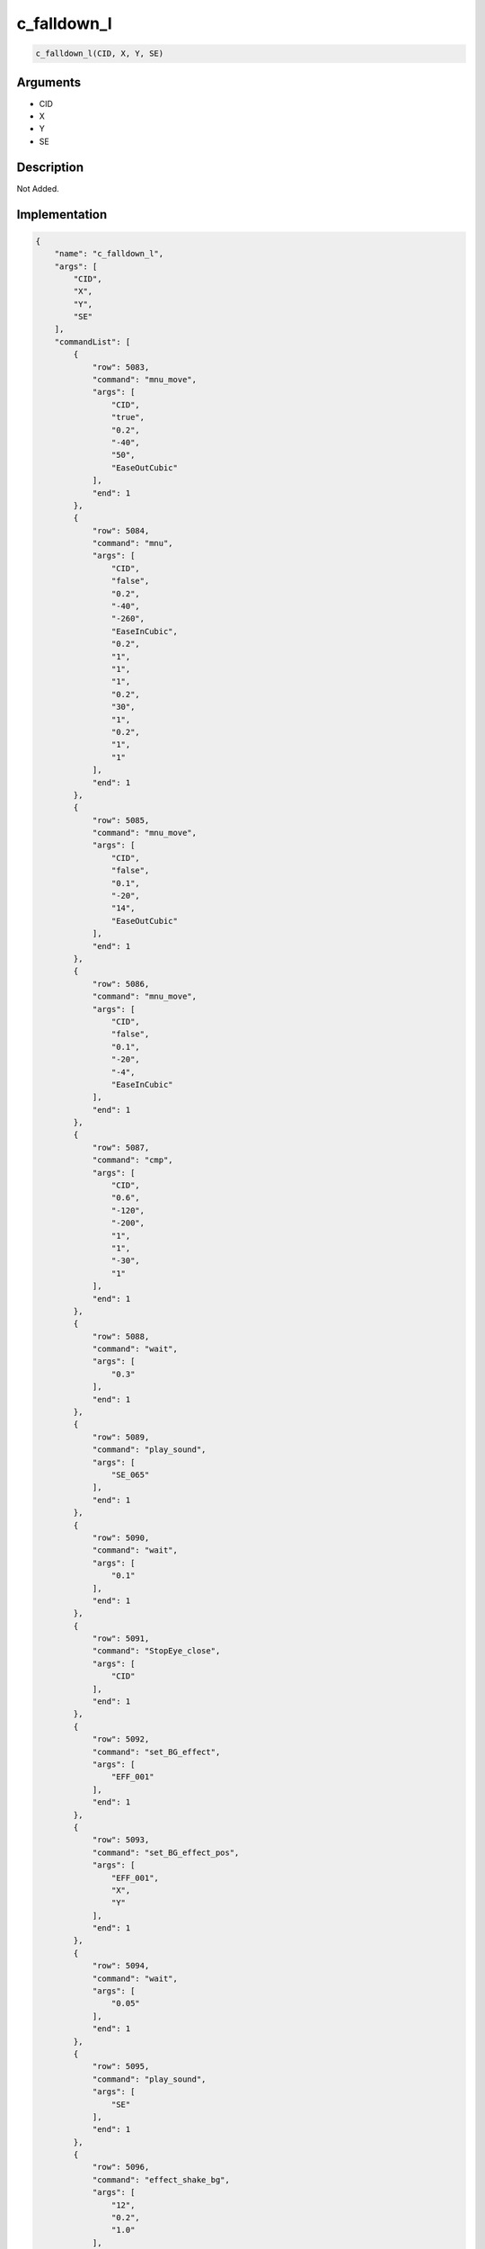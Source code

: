 .. _c_falldown_l:

c_falldown_l
========================

.. code-block:: text

	c_falldown_l(CID, X, Y, SE)


Arguments
------------

* CID
* X
* Y
* SE

Description
-------------

Not Added.

Implementation
-------------

.. code-block:: json

	{
	    "name": "c_falldown_l",
	    "args": [
	        "CID",
	        "X",
	        "Y",
	        "SE"
	    ],
	    "commandList": [
	        {
	            "row": 5083,
	            "command": "mnu_move",
	            "args": [
	                "CID",
	                "true",
	                "0.2",
	                "-40",
	                "50",
	                "EaseOutCubic"
	            ],
	            "end": 1
	        },
	        {
	            "row": 5084,
	            "command": "mnu",
	            "args": [
	                "CID",
	                "false",
	                "0.2",
	                "-40",
	                "-260",
	                "EaseInCubic",
	                "0.2",
	                "1",
	                "1",
	                "1",
	                "0.2",
	                "30",
	                "1",
	                "0.2",
	                "1",
	                "1"
	            ],
	            "end": 1
	        },
	        {
	            "row": 5085,
	            "command": "mnu_move",
	            "args": [
	                "CID",
	                "false",
	                "0.1",
	                "-20",
	                "14",
	                "EaseOutCubic"
	            ],
	            "end": 1
	        },
	        {
	            "row": 5086,
	            "command": "mnu_move",
	            "args": [
	                "CID",
	                "false",
	                "0.1",
	                "-20",
	                "-4",
	                "EaseInCubic"
	            ],
	            "end": 1
	        },
	        {
	            "row": 5087,
	            "command": "cmp",
	            "args": [
	                "CID",
	                "0.6",
	                "-120",
	                "-200",
	                "1",
	                "1",
	                "-30",
	                "1"
	            ],
	            "end": 1
	        },
	        {
	            "row": 5088,
	            "command": "wait",
	            "args": [
	                "0.3"
	            ],
	            "end": 1
	        },
	        {
	            "row": 5089,
	            "command": "play_sound",
	            "args": [
	                "SE_065"
	            ],
	            "end": 1
	        },
	        {
	            "row": 5090,
	            "command": "wait",
	            "args": [
	                "0.1"
	            ],
	            "end": 1
	        },
	        {
	            "row": 5091,
	            "command": "StopEye_close",
	            "args": [
	                "CID"
	            ],
	            "end": 1
	        },
	        {
	            "row": 5092,
	            "command": "set_BG_effect",
	            "args": [
	                "EFF_001"
	            ],
	            "end": 1
	        },
	        {
	            "row": 5093,
	            "command": "set_BG_effect_pos",
	            "args": [
	                "EFF_001",
	                "X",
	                "Y"
	            ],
	            "end": 1
	        },
	        {
	            "row": 5094,
	            "command": "wait",
	            "args": [
	                "0.05"
	            ],
	            "end": 1
	        },
	        {
	            "row": 5095,
	            "command": "play_sound",
	            "args": [
	                "SE"
	            ],
	            "end": 1
	        },
	        {
	            "row": 5096,
	            "command": "effect_shake_bg",
	            "args": [
	                "12",
	                "0.2",
	                "1.0"
	            ],
	            "end": 1
	        }
	    ]
	}

Sample
-------------

.. code-block:: json

	{}

References
-------------
* :ref:`mnu_move`
* :ref:`mnu`
* :ref:`cmp`
* :ref:`wait`
* :ref:`play_sound`
* :ref:`StopEye_close`
* :ref:`set_BG_effect`
* :ref:`set_BG_effect_pos`
* :ref:`effect_shake_bg`
